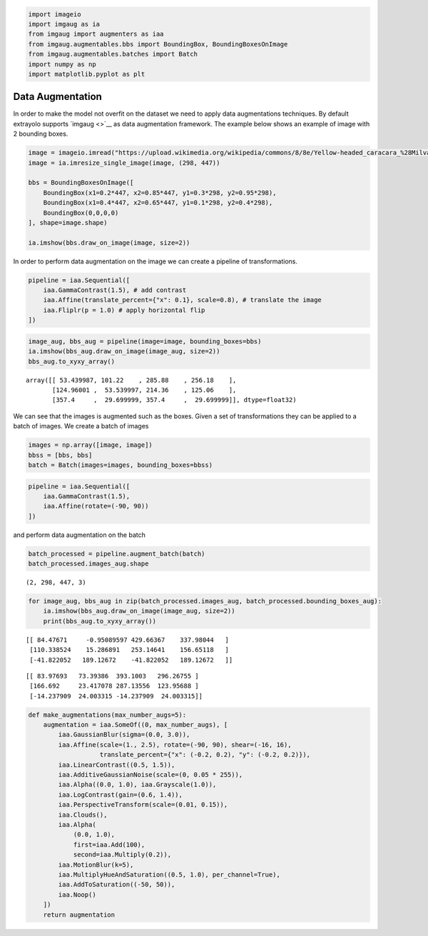 .. code:: ipython3

    import imageio
    import imgaug as ia
    from imgaug import augmenters as iaa
    from imgaug.augmentables.bbs import BoundingBox, BoundingBoxesOnImage
    from imgaug.augmentables.batches import Batch
    import numpy as np
    import matplotlib.pyplot as plt

Data Augmentation
-----------------

In order to make the model not overfit on the dataset we need to apply
data augmentations techniques. By default extrayolo supports
`imgaug <>`__ as data augmentation framework. The example below shows an
example of image with 2 bounding boxes.

.. code:: ipython3

    image = imageio.imread("https://upload.wikimedia.org/wikipedia/commons/8/8e/Yellow-headed_caracara_%28Milvago_chimachima%29_on_capybara_%28Hydrochoeris_hydrochaeris%29.JPG")
    image = ia.imresize_single_image(image, (298, 447))
    
    bbs = BoundingBoxesOnImage([
        BoundingBox(x1=0.2*447, x2=0.85*447, y1=0.3*298, y2=0.95*298),
        BoundingBox(x1=0.4*447, x2=0.65*447, y1=0.1*298, y2=0.4*298),
        BoundingBox(0,0,0,0)
    ], shape=image.shape)
    
    ia.imshow(bbs.draw_on_image(image, size=2))



.. image:: 5_data_augmentation_howto_files/5_data_augmentation_howto_2_0.png


In order to perform data augmentation on the image we can create a
pipeline of transformations.

.. code:: ipython3

    pipeline = iaa.Sequential([
        iaa.GammaContrast(1.5), # add contrast
        iaa.Affine(translate_percent={"x": 0.1}, scale=0.8), # translate the image
        iaa.Fliplr(p = 1.0) # apply horizontal flip
    ])

.. code:: ipython3

    image_aug, bbs_aug = pipeline(image=image, bounding_boxes=bbs)
    ia.imshow(bbs_aug.draw_on_image(image_aug, size=2))
    bbs_aug.to_xyxy_array()



.. image:: 5_data_augmentation_howto_files/5_data_augmentation_howto_5_0.png




.. parsed-literal::

    array([[ 53.439987, 101.22    , 285.88    , 256.18    ],
           [124.96001 ,  53.539997, 214.36    , 125.06    ],
           [357.4     ,  29.699999, 357.4     ,  29.699999]], dtype=float32)



We can see that the images is augmented such as the boxes. Given a set
of transformations they can be applied to a batch of images. We create a
batch of images

.. code:: ipython3

    images = np.array([image, image])
    bbss = [bbs, bbs]
    batch = Batch(images=images, bounding_boxes=bbss)

.. code:: ipython3

    pipeline = iaa.Sequential([
        iaa.GammaContrast(1.5),
        iaa.Affine(rotate=(-90, 90))
    ])

and perform data augmentation on the batch

.. code:: ipython3

    batch_processed = pipeline.augment_batch(batch)
    batch_processed.images_aug.shape




.. parsed-literal::

    (2, 298, 447, 3)



.. code:: ipython3

    for image_aug, bbs_aug in zip(batch_processed.images_aug, batch_processed.bounding_boxes_aug):
        ia.imshow(bbs_aug.draw_on_image(image_aug, size=2))
        print(bbs_aug.to_xyxy_array())



.. image:: 5_data_augmentation_howto_files/5_data_augmentation_howto_11_0.png


.. parsed-literal::

    [[ 84.47671     -0.95089597 429.66367    337.98044   ]
     [110.338524    15.286891   253.14641    156.65118   ]
     [-41.822052   189.12672    -41.822052   189.12672   ]]



.. image:: 5_data_augmentation_howto_files/5_data_augmentation_howto_11_2.png


.. parsed-literal::

    [[ 83.97693   73.39386  393.1003   296.26755 ]
     [166.692     23.417078 287.13556  123.95688 ]
     [-14.237909  24.003315 -14.237909  24.003315]]


.. code:: ipython3

    def make_augmentations(max_number_augs=5):
        augmentation = iaa.SomeOf((0, max_number_augs), [
            iaa.GaussianBlur(sigma=(0.0, 3.0)),
            iaa.Affine(scale=(1., 2.5), rotate=(-90, 90), shear=(-16, 16),
                       translate_percent={"x": (-0.2, 0.2), "y": (-0.2, 0.2)}),
            iaa.LinearContrast((0.5, 1.5)),
            iaa.AdditiveGaussianNoise(scale=(0, 0.05 * 255)),
            iaa.Alpha((0.0, 1.0), iaa.Grayscale(1.0)),
            iaa.LogContrast(gain=(0.6, 1.4)),
            iaa.PerspectiveTransform(scale=(0.01, 0.15)),
            iaa.Clouds(),
            iaa.Alpha(
                (0.0, 1.0),
                first=iaa.Add(100),
                second=iaa.Multiply(0.2)),
            iaa.MotionBlur(k=5),
            iaa.MultiplyHueAndSaturation((0.5, 1.0), per_channel=True),
            iaa.AddToSaturation((-50, 50)),
            iaa.Noop()
        ])
        return augmentation
